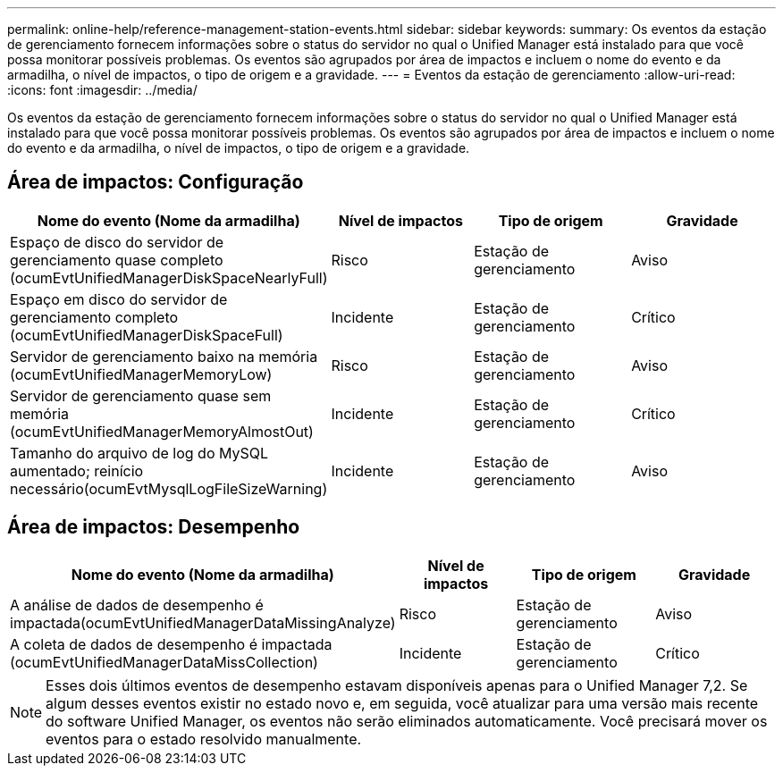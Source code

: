 ---
permalink: online-help/reference-management-station-events.html 
sidebar: sidebar 
keywords:  
summary: Os eventos da estação de gerenciamento fornecem informações sobre o status do servidor no qual o Unified Manager está instalado para que você possa monitorar possíveis problemas. Os eventos são agrupados por área de impactos e incluem o nome do evento e da armadilha, o nível de impactos, o tipo de origem e a gravidade. 
---
= Eventos da estação de gerenciamento
:allow-uri-read: 
:icons: font
:imagesdir: ../media/


[role="lead"]
Os eventos da estação de gerenciamento fornecem informações sobre o status do servidor no qual o Unified Manager está instalado para que você possa monitorar possíveis problemas. Os eventos são agrupados por área de impactos e incluem o nome do evento e da armadilha, o nível de impactos, o tipo de origem e a gravidade.



== Área de impactos: Configuração

|===
| Nome do evento (Nome da armadilha) | Nível de impactos | Tipo de origem | Gravidade 


 a| 
Espaço de disco do servidor de gerenciamento quase completo (ocumEvtUnifiedManagerDiskSpaceNearlyFull)
 a| 
Risco
 a| 
Estação de gerenciamento
 a| 
Aviso



 a| 
Espaço em disco do servidor de gerenciamento completo (ocumEvtUnifiedManagerDiskSpaceFull)
 a| 
Incidente
 a| 
Estação de gerenciamento
 a| 
Crítico



 a| 
Servidor de gerenciamento baixo na memória (ocumEvtUnifiedManagerMemoryLow)
 a| 
Risco
 a| 
Estação de gerenciamento
 a| 
Aviso



 a| 
Servidor de gerenciamento quase sem memória (ocumEvtUnifiedManagerMemoryAlmostOut)
 a| 
Incidente
 a| 
Estação de gerenciamento
 a| 
Crítico



 a| 
Tamanho do arquivo de log do MySQL aumentado; reinício necessário(ocumEvtMysqlLogFileSizeWarning)
 a| 
Incidente
 a| 
Estação de gerenciamento
 a| 
Aviso

|===


== Área de impactos: Desempenho

|===
| Nome do evento (Nome da armadilha) | Nível de impactos | Tipo de origem | Gravidade 


 a| 
A análise de dados de desempenho é impactada(ocumEvtUnifiedManagerDataMissingAnalyze)
 a| 
Risco
 a| 
Estação de gerenciamento
 a| 
Aviso



 a| 
A coleta de dados de desempenho é impactada (ocumEvtUnifiedManagerDataMissCollection)
 a| 
Incidente
 a| 
Estação de gerenciamento
 a| 
Crítico

|===
[NOTE]
====
Esses dois últimos eventos de desempenho estavam disponíveis apenas para o Unified Manager 7,2. Se algum desses eventos existir no estado novo e, em seguida, você atualizar para uma versão mais recente do software Unified Manager, os eventos não serão eliminados automaticamente. Você precisará mover os eventos para o estado resolvido manualmente.

====